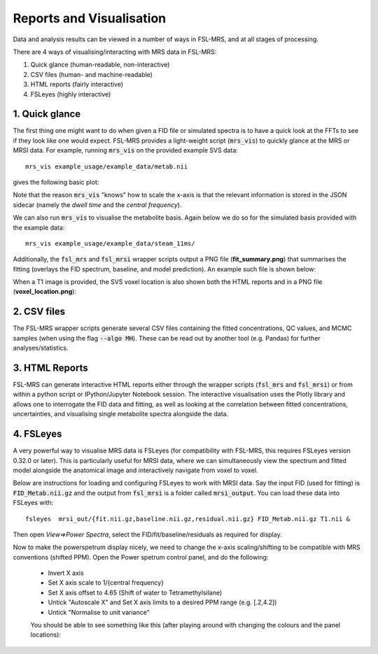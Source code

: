 Reports and Visualisation
=========================

Data and analysis results can be viewed in a number of ways in FSL-MRS, and at all stages of processing. 

There are 4 ways of visualising/interacting with MRS data in FSL-MRS:

1. Quick glance (human-readable, non-interactive) 
2. CSV files (human- and machine-readable) 
3. HTML reports (fairly interactive) 
#. FSLeyes (highly interactive)

1. Quick glance
---------------

The first thing one might want to do when given a FID file or simulated spectra is to have a quick look at the FFTs to see if they look like one would expect. FSL-MRS provides a light-weight script (:code:`mrs_vis`) to quickly glance at the MRS or MRSI data. For example, running :code:`mrs_vis` on the provided example SVS data:

::

    mrs_vis example_usage/example_data/metab.nii

gives the following basic plot:

.. image:: data/mrs_vis_svs.png
  :width: 400

Note that the reason :code:`mrs_vis` "knows" how to scale the x-axis is that the relevant information is stored in the JSON sidecar (namely the *dwell time* and the *central frequency*).


We can also run :code:`mrs_vis` to visualise the metabolite basis. Again below we do so for the simulated basis provided with the example data:

::

    mrs_vis example_usage/example_data/steam_11ms/


.. image:: data/mrs_vis_basis.png
  :width: 400


Additionally, the :code:`fsl_mrs` and :code:`fsl_mrsi` wrapper scripts output a PNG file (**fit_summary.png**) that summarises the fitting (overlays the FID spectrum, baseline, and model prediction). An example such file is shown below:

.. image:: data/fit_summary.png
  :width: 400

When a T1 image is provided, the SVS voxel location is also shown both the HTML reports and in a PNG file (**voxel_location.png**):

.. image:: data/voxel_location.png
    :width: 600



2. CSV files
------------

The FSL-MRS wrapper scripts generate several CSV files containing the fitted concentrations, QC values, and MCMC samples (when using the flag :code:`--algo MH`). These can be read out by another tool (e.g. Pandas) for further analyses/statistics.


3. HTML Reports
---------------

FSL-MRS can generate interactive HTML reports either through the wrapper scripts (:code:`fsl_mrs` and :code:`fsl_mrsi`) or from within a python script or IPython/Jupyter Notebook session. The interactive visualisation uses the Plotly library and allows one to interrogate the FID data and fitting, as well as looking at the correlation between fitted concentrations, uncertainties, and visualising single metabolite spectra alongside the data.

4. FSLeyes
----------

A very powerful way to visualise MRS data is FSLeyes (for compatibility with FSL-MRS, this requires FSLeyes version 0.32.0 or later). This is particularly useful for MRSI data, where we can simultaneously view the spectrum and fitted model alongside the anatomical image and interactively navigate from voxel to voxel.

Below are instructions for loading and configuring FSLeyes to work with MRSI data. Say the input FID (used for fitting) is :code:`FID_Metab.nii.gz` and the output from :code:`fsl_mrsi` is a folder called :code:`mrsi_output`. You can load these data into FSLeyes with:

::

    fsleyes  mrsi_out/{fit.nii.gz,baseline.nii.gz,residual.nii.gz} FID_Metab.nii.gz T1.nii &

Then open *View=>Power Spectra*, select the FID/fit/baseline/residuals as required for display. 

Now to make the powerspetrum display nicely, we need to change the x-axis scaling/shifting to be compatible with MRS conventions (shifted PPM). Open the Power spetrum control panel, and do the following:

 - Invert X axis
 - Set X axis scale to 1/{central frequency}
 - Set X axis offset to 4.65 (Shift of water to Tetramethylsilane)
 - Untick "Autoscale X" and Set X axis limits to a desired PPM range (e.g. [.2,4.2])
 - Untick "Normalise to unit variance"

 You should be able to see something like this (after playing around with changing the colours and the panel locations):

 .. image:: data/fsleyes.png
  :width: 700

